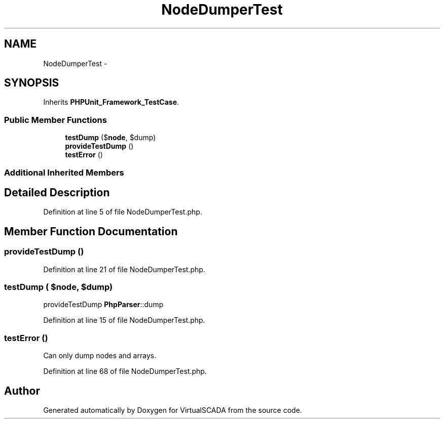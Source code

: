 .TH "NodeDumperTest" 3 "Tue Apr 14 2015" "Version 1.0" "VirtualSCADA" \" -*- nroff -*-
.ad l
.nh
.SH NAME
NodeDumperTest \- 
.SH SYNOPSIS
.br
.PP
.PP
Inherits \fBPHPUnit_Framework_TestCase\fP\&.
.SS "Public Member Functions"

.in +1c
.ti -1c
.RI "\fBtestDump\fP ($\fBnode\fP, $dump)"
.br
.ti -1c
.RI "\fBprovideTestDump\fP ()"
.br
.ti -1c
.RI "\fBtestError\fP ()"
.br
.in -1c
.SS "Additional Inherited Members"
.SH "Detailed Description"
.PP 
Definition at line 5 of file NodeDumperTest\&.php\&.
.SH "Member Function Documentation"
.PP 
.SS "provideTestDump ()"

.PP
Definition at line 21 of file NodeDumperTest\&.php\&.
.SS "testDump ( $node,  $dump)"
provideTestDump  \fBPhpParser\fP::dump 
.PP
Definition at line 15 of file NodeDumperTest\&.php\&.
.SS "testError ()"
Can only dump nodes and arrays\&. 
.PP
Definition at line 68 of file NodeDumperTest\&.php\&.

.SH "Author"
.PP 
Generated automatically by Doxygen for VirtualSCADA from the source code\&.
